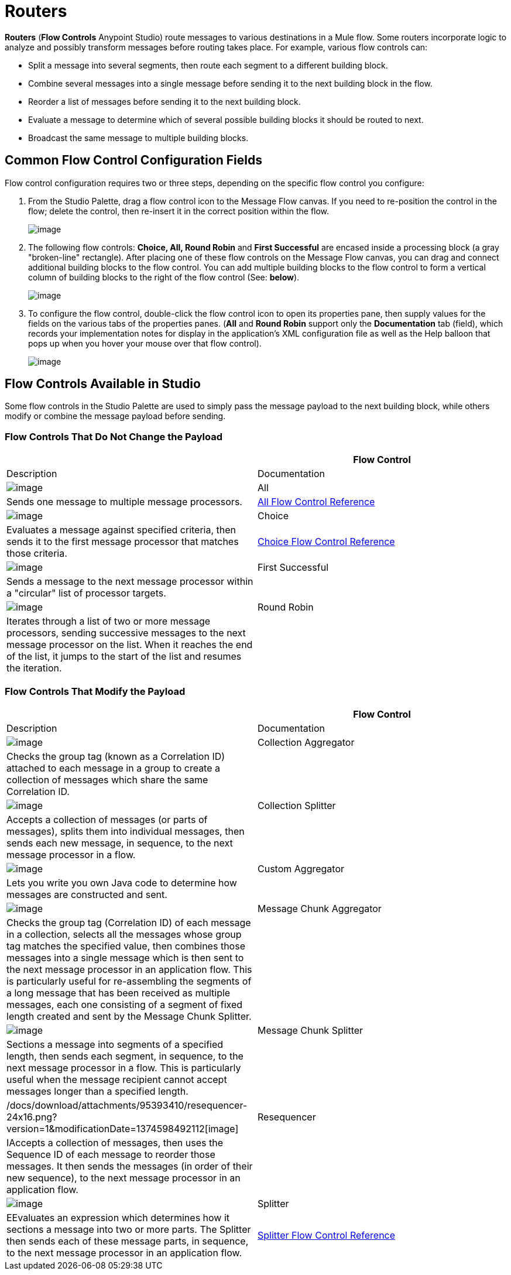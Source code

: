 = Routers

*Routers* (*Flow Controls* Anypoint Studio) route messages to various destinations in a Mule flow. Some routers incorporate logic to analyze and possibly transform messages before routing takes place. For example, various flow controls can:

* Split a message into several segments, then route each segment to a different building block.
* Combine several messages into a single message before sending it to the next building block in the flow.
* Reorder a list of messages before sending it to the next building block.
* Evaluate a message to determine which of several possible building blocks it should be routed to next.
* Broadcast the same message to multiple building blocks.

== Common Flow Control Configuration Fields

Flow control configuration requires two or three steps, depending on the specific flow control you configure:

. From the Studio Palette, drag a flow control icon to the Message Flow canvas. If you need to re-position the control in the flow; delete the control, then re-insert it in the correct position within the flow.
+
image:/docs/download/attachments/95393410/FC+Placement.png?version=1&modificationDate=1374598491213[image]

. The following flow controls: *Choice, All, Round Robin* and *First Successful* are encased inside a processing block (a gray "broken-line" rectangle). After placing one of these flow controls on the Message Flow canvas, you can drag and connect additional building blocks to the flow control. You can add multiple building blocks to the flow control to form a vertical column of building blocks to the right of the flow control (See: *below*).
+
image:/docs/download/attachments/95393410/FC+Column.png?version=1&modificationDate=1374598490996[image]

. To configure the flow control, double-click the flow control icon to open its properties pane, then supply values for the fields on the various tabs of the properties panes. (*All* and *Round Robin* support only the *Documentation* tab (field), which records your implementation notes for display in the application's XML configuration file as well as the Help balloon that pops up when you hover your mouse over that flow control).
+
image:/docs/download/attachments/95393410/FC+Properties.png?version=1&modificationDate=1374598490777[image]

== Flow Controls Available in Studio

Some flow controls in the Studio Palette are used to simply pass the message payload to the next building block, while others modify or combine the message payload before sending.

=== Flow Controls That Do Not Change the Payload


[width="100%",cols=",",options="header"]
|===
| |Flow Control |Description |Documentation
|image:/docs/download/attachments/95393410/AllRouter-24x16.png?version=1&modificationDate=1374598493913[image] |All |Sends one message to multiple message processors.
|link:/docs/display/34X/All+Flow+Control+Reference[All Flow Control Reference]

|image:/docs/download/attachments/95393410/Choice-24x16.png?version=1&modificationDate=1374598493719[image] |Choice |Evaluates a message against specified criteria, then sends it to the first message processor that matches those criteria.
|link:/docs/display/34X/Choice+Flow+Control+Reference[Choice Flow Control Reference]

|image:/docs/download/attachments/95393410/first-successful-24x16.png?version=1&modificationDate=1374598493323[image] |First Successful |Sends a message to the next message processor within a "circular" list of processor targets. |

|image:/docs/download/attachments/95393410/round-robin-24x16.png?version=1&modificationDate=1374598491890[image] |Round Robin |Iterates through a list of two or more message processors, sending successive messages to the next message processor on the list. When it reaches the end of the list, it jumps to the start of the list and resumes the iteration. |
|===

=== Flow Controls That Modify the Payload

[width="100%",cols=",",options="header"]
|===
| |Flow Control |Description |Documentation
|image:/docs/download/attachments/95393410/collection-aggregator-24x16.png?version=1&modificationDate=1374598493526[image] |Collection Aggregator |Checks the group tag (known as a Correlation ID) attached to each message in a group to create a collection of messages which share the same Correlation ID. |

|image:/docs/download/attachments/95393410/Splitter-24x16.png?version=1&modificationDate=1374598492934[image] |Collection Splitter
|Accepts a collection of messages (or parts of messages), splits them into individual messages, then sends each new message, in sequence, to the next message processor in a flow. |

|image:/docs/download/attachments/95393410/custom-aggregator.png?version=1&modificationDate=1374598490570[image] |Custom Aggregator |Lets you write you own Java code to determine how messages are constructed and sent. |

|image:/docs/download/attachments/95393410/chunk-aggregator-24x16.png?version=1&modificationDate=1374598491658[image] |Message Chunk Aggregator |Checks the group tag (Correlation ID) of each message in a collection, selects all the messages whose group tag matches the specified value, then combines those messages into a single message which is then sent to the next message processor in an application flow. This is particularly useful for re-assembling the segments of a long message that has been received as multiple messages, each one consisting of a segment of fixed length created and sent by the Message Chunk Splitter. |

|image:/docs/download/attachments/95393410/chunk-splitter-24x16.png?version=1&modificationDate=1374598491436[image] |Message Chunk Splitter |Sections a message into segments of a specified length, then sends each segment, in sequence, to the next message processor in a flow. This is particularly useful when the message recipient cannot accept messages longer than a specified length. |

|/docs/download/attachments/95393410/resequencer-24x16.png?version=1&modificationDate=1374598492112[image] |Resequencer |IAccepts a collection of messages, then uses the Sequence ID of each message to reorder those messages. It then sends the messages (in order of their new sequence), to the next message processor in an application flow. |

|image:/docs/download/attachments/95393410/Splitter-24x16.png?version=1&modificationDate=1374598492934[image] |Splitter |EEvaluates an expression which determines how it sections a message into two or more parts. The Splitter then sends each of these message parts, in sequence, to the next message processor in an application flow. |link:/docs/display/34X/Splitter+Flow+Control+Reference[Splitter Flow Control Reference]
|===
